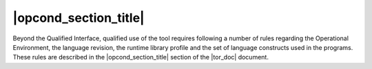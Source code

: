 =============================
|opcond_section_title|
=============================

Beyond the Qualified Interface, qualified use of the tool requires following a
number of rules regarding the Operational Environment, the language revision,
the runtime library profile and the set of language constructs used in the
programs. These rules are described in the |opcond_section_title| section of
the |tor_doc| document.

